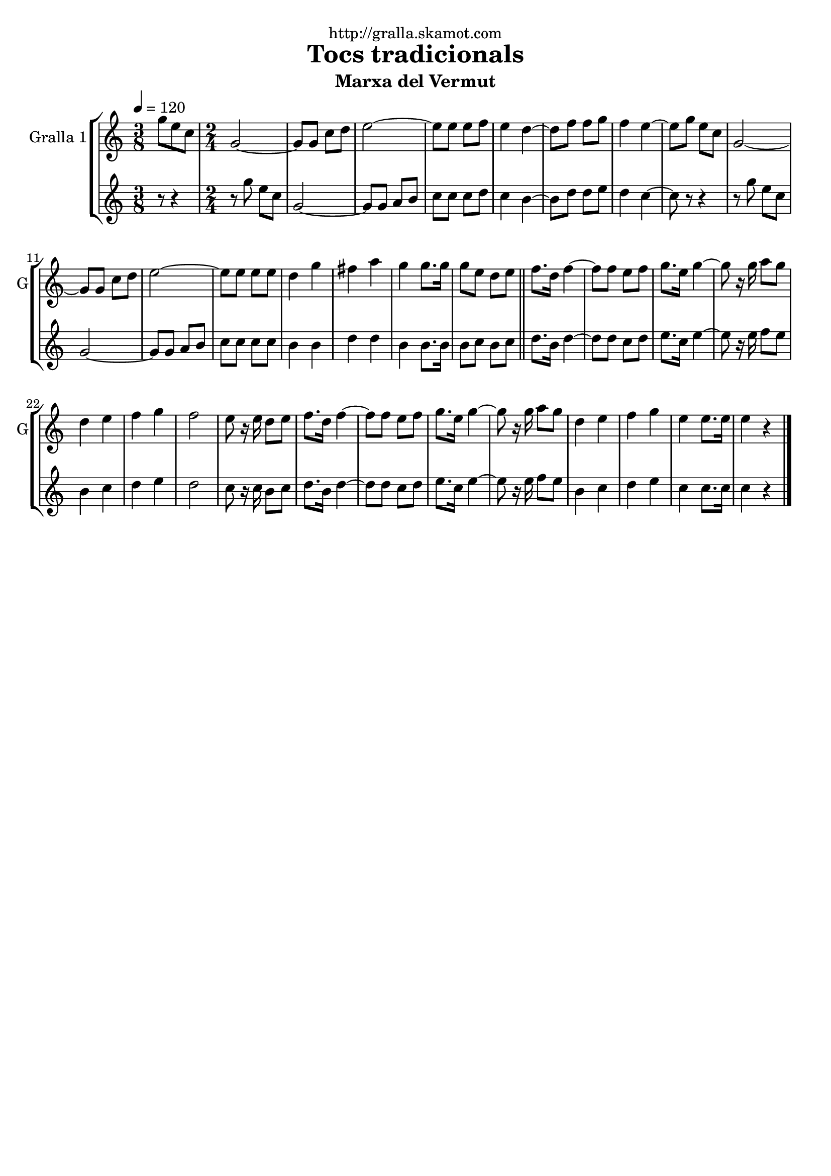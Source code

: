 \version "2.16.2"

\header {
  dedication="http://gralla.skamot.com"
  title="Tocs tradicionals"
  subtitle="Marxa del Vermut"
  subsubtitle=""
  poet=""
  meter=""
  piece=""
  composer=""
  arranger=""
  opus=""
  instrument=""
  copyright=""
  tagline=""
}

liniaroAa =
\relative g''
{
  \tempo 4=120
  \clef treble
  \key c \major
  \time 3/8
  g8 e c  |
  \time 2/4   g2 ~  |
  g8 g c d  |
  e2 ~  |
  %05
  e8 e e f  |
  e4 d ~  |
  d8 f f g  |
  f4 e ~  |
  e8 g e c  |
  %10
  g2 ~  |
  g8 g c d  |
  e2 ~  |
  e8 e e e  |
  d4 g  |
  %15
  fis4 a  |
  g4 g8. g16  |
  g8 e d e  \bar "||"
  f8. d16 f4 ~  |
  f8 f e f  |
  %20
  g8. e16 g4 ~  |
  g8 r16 g a8 g  |
  d4 e  |
  f4 g  |
  f2  |
  %25
  e8 r16 e d8 e  |
  f8. d16 f4 ~  |
  f8 f e f  |
  g8. e16 g4 ~  |
  g8 r16 g a8 g  |
  %30
  d4 e  |
  f4 g  |
  e4 e8. e16  |
  e4 r4  \bar "|." % kompletite
}

liniaroAb =
\relative g''
{
  \tempo 4=120
  \clef treble
  \key c \major
  \time 3/8
  r8 r4  |
  \time 2/4   r8 g e c  |
  g2 ~  |
  g8 g a b  |
  %05
  c8 c c d  |
  c4 b ~  |
  b8 d d e  |
  d4 c ~  |
  c8 r r4  |
  %10
  r8 g' e c  |
  g2 ~  |
  g8 g a b  |
  c8 c c c  |
  b4 b  |
  %15
  d4 d  |
  b4 b8. b16  |
  b8 c b c  \bar "||"
  d8. b16 d4 ~  |
  d8 d c d  |
  %20
  e8. c16 e4 ~  |
  e8 r16 e f8 e  |
  b4 c  |
  d4 e  |
  d2  |
  %25
  c8 r16 c b8 c  |
  d8. b16 d4 ~  |
  d8 d c d  |
  e8. c16 e4 ~  |
  e8 r16 e f8 e  |
  %30
  b4 c  |
  d4 e  |
  c4 c8. c16  |
  c4 r4  \bar "|." % kompletite
}

\bookpart {
  \score {
    \new StaffGroup {
      \override Score.RehearsalMark #'self-alignment-X = #LEFT
      <<
        \new Staff \with {instrumentName = #"Gralla 1" shortInstrumentName = #"G"} \liniaroAa
        \new Staff \with {instrumentName = #"" shortInstrumentName = #" "} \liniaroAb
      >>
    }
    \layout {}
  }
  \score { \unfoldRepeats
    \new StaffGroup {
      \override Score.RehearsalMark #'self-alignment-X = #LEFT
      <<
        \new Staff \with {instrumentName = #"Gralla 1" shortInstrumentName = #"G"} \liniaroAa
        \new Staff \with {instrumentName = #"" shortInstrumentName = #" "} \liniaroAb
      >>
    }
    \midi {
      \set Staff.midiInstrument = "oboe"
      \set DrumStaff.midiInstrument = "drums"
    }
  }
}

\bookpart {
  \header {instrument="Gralla 1"}
  \score {
    \new StaffGroup {
      \override Score.RehearsalMark #'self-alignment-X = #LEFT
      <<
        \new Staff \liniaroAa
      >>
    }
    \layout {}
  }
  \score { \unfoldRepeats
    \new StaffGroup {
      \override Score.RehearsalMark #'self-alignment-X = #LEFT
      <<
        \new Staff \liniaroAa
      >>
    }
    \midi {
      \set Staff.midiInstrument = "oboe"
      \set DrumStaff.midiInstrument = "drums"
    }
  }
}

\bookpart {
  \header {instrument=""}
  \score {
    \new StaffGroup {
      \override Score.RehearsalMark #'self-alignment-X = #LEFT
      <<
        \new Staff \liniaroAb
      >>
    }
    \layout {}
  }
  \score { \unfoldRepeats
    \new StaffGroup {
      \override Score.RehearsalMark #'self-alignment-X = #LEFT
      <<
        \new Staff \liniaroAb
      >>
    }
    \midi {
      \set Staff.midiInstrument = "oboe"
      \set DrumStaff.midiInstrument = "drums"
    }
  }
}


